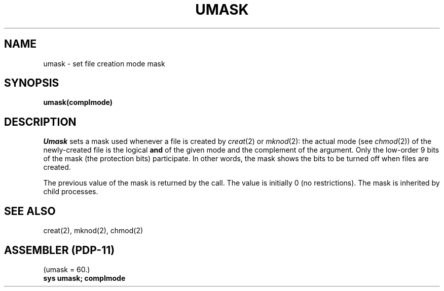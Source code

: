 .TH UMASK 2
.SH NAME
umask \- set file creation mode mask
.SH SYNOPSIS
.B umask(complmode)
.SH DESCRIPTION
.I Umask
sets a mask used whenever a file is created by
.IR creat (2)
or
.IR mknod (2):
the actual mode (see
.IR chmod (2))
of the newly-created file is the logical
.B and
of the given mode and the complement of the argument.
Only the low-order 9 bits of the mask (the protection bits)
participate.
In other words, the mask shows the bits to be turned off
when files are created.
.PP
The previous value of the mask is returned by the call.
The value is initially 0 (no restrictions).
The mask is inherited by child processes.
.SH SEE ALSO
creat(2), mknod(2), chmod(2)
.SH "ASSEMBLER (PDP-11)"
(umask = 60.)
.br
.B sys umask; complmode

